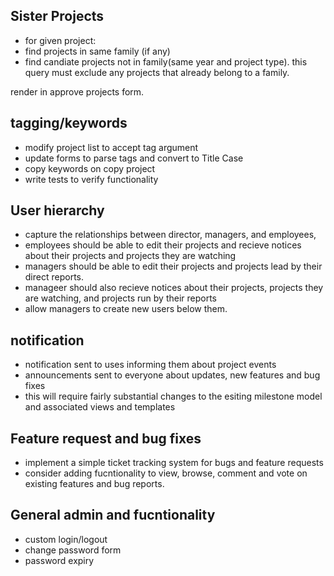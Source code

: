 



** Sister Projects

- for given project:
+ find projects in same family (if any)
+ find candiate projects not in family(same year and project type).
  this query must exclude any projects that already belong to a
  family.

render in approve projects form.

** tagging/keywords
- modify project list to accept tag argument
- update forms to parse tags and convert to Title Case
- copy keywords on copy project 
- write tests to verify functionality


** User hierarchy
- capture the relationships between director, managers, and employees, 
- employees should be able to edit their projects and recieve notices
  about their projects and projects they are watching
- managers should be able to edit their projects and projects lead by
  their direct reports.
- manageer should also recieve notices about their projects, projects
  they are watching, and projects run by their reports
- allow managers to create new users below them.

** notification
- notification sent to uses informing them about project events
- announcements sent to everyone about updates, new features and bug fixes
- this will require fairly substantial changes to the esiting
  milestone model and associated views and templates


** Feature request and bug fixes
- implement a simple ticket tracking system for bugs and feature requests
- consider adding fucntionality to view, browse, comment and vote on
  existing features and bug reports.


** General admin and fucntionality
- custom login/logout
- change password form
- password expiry
